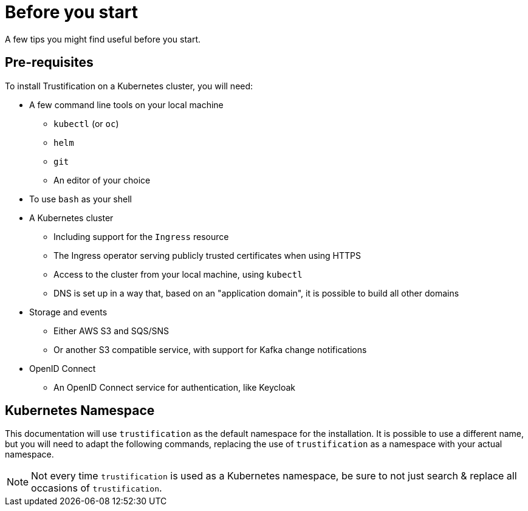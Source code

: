 = Before you start

A few tips you might find useful before you start.

== Pre-requisites

To install Trustification on a Kubernetes cluster, you will need:

* A few command line tools on your local machine
** `kubectl` (or `oc`)
** `helm`
** `git`
** An editor of your choice
* To use `bash` as your shell
* A Kubernetes cluster
** Including support for the `Ingress` resource
** The Ingress operator serving publicly trusted certificates when using HTTPS
** Access to the cluster from your local machine, using `kubectl`
** DNS is set up in a way that, based on an "application domain", it is possible to build all other domains
* Storage and events
** Either AWS S3 and SQS/SNS
** Or another S3 compatible service, with support for Kafka change notifications
* OpenID Connect
** An OpenID Connect service for authentication, like Keycloak

== Kubernetes Namespace

This documentation will use `trustification` as the default namespace for the installation.
It is possible to use a different name, but you will need to adapt the following commands, replacing the use of
`trustification` as a namespace with your actual namespace.

NOTE: Not every time `trustification` is used as a Kubernetes namespace, be sure to not just search & replace all occasions of `trustification`.
